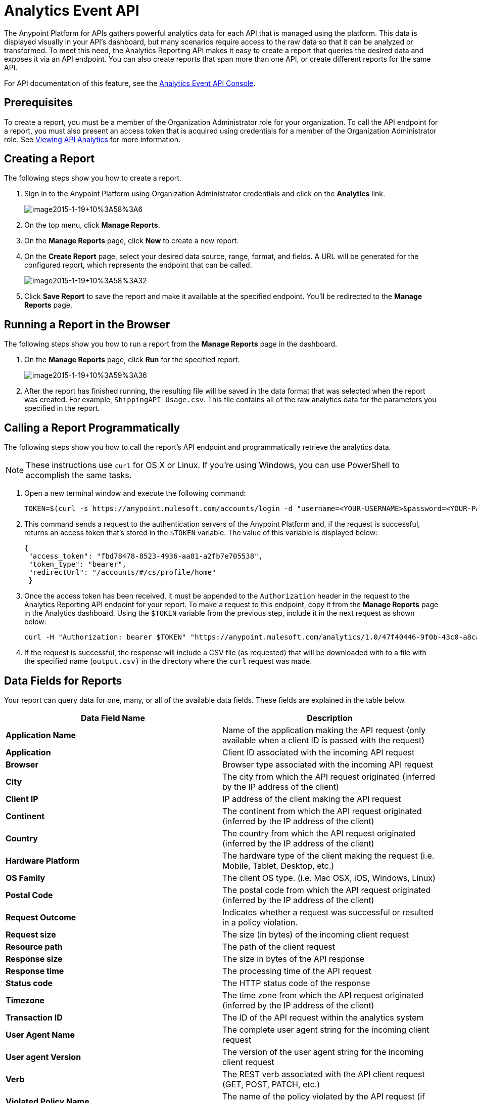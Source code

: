 = Analytics Event API
:keywords: analytics, api, reports

The Anypoint Platform for APIs gathers powerful analytics data for each API that is managed using the platform. This data is displayed visually in your API's dashboard, but many scenarios require access to the raw data so that it can be analyzed or transformed. To meet this need, the Analytics Reporting API makes it easy to create a report that queries the desired data and exposes it via an API endpoint. You can also create reports that span more than one API, or create different reports for the same API.

For API documentation of this feature, see the https://anypoint.mulesoft.com/apiplatform/anypoint-platform/#/portals/apis/9091/versions/9367[Analytics Event API Console].

== Prerequisites

To create a report, you must be a member of the Organization Administrator role for your organization. To call the API endpoint for a report, you must also present an access token that is acquired using credentials for a member of the Organization Administrator role. See link:/docs/display/current/Viewing+API+Analytics[Viewing API Analytics] for more information.

== Creating a Report

The following steps show you how to create a report.

. Sign in to the Anypoint Platform using Organization Administrator credentials and click on the *Analytics* link. +

+
image:image2015-1-19+10%3A58%3A6.png[image2015-1-19+10%3A58%3A6]
+

. On the top menu, click *Manage Reports*.
. On the *Manage Reports* page, click *New* to create a new report.
. On the *Create Report* page, select your desired data source, range, format, and fields. A URL will be generated for the configured report, which represents the endpoint that can be called. +

+
image:image2015-1-19+10%3A58%3A32.png[image2015-1-19+10%3A58%3A32]
+

. Click *Save Report* to save the report and make it available at the specified endpoint. You'll be redirected to the *Manage Reports* page.

== Running a Report in the Browser

The following steps show you how to run a report from the *Manage Reports* page in the dashboard.

. On the *Manage Reports* page, click *Run* for the specified report. +

+
image:image2015-1-19+10%3A59%3A36.png[image2015-1-19+10%3A59%3A36]
+

. After the report has finished running, the resulting file will be saved in the data format that was selected when the report was created. For example, `ShippingAPI Usage.csv`. This file contains all of the raw analytics data for the parameters you specified in the report.

== Calling a Report Programmatically

The following steps show you how to call the report's API endpoint and programmatically retrieve the analytics data.

[NOTE]
These instructions use `curl` for OS X or Linux. If you're using Windows, you can use PowerShell to accomplish the same tasks.

. Open a new terminal window and execute the following command:
+

[source, code, linenums]
----
TOKEN=$(curl -s https://anypoint.mulesoft.com/accounts/login -d "username=<YOUR-USERNAME>&password=<YOUR-PASSWORD>")
----

. This command sends a request to the authentication servers of the Anypoint Platform and, if the request is successful, returns an access token that's stored in the `$TOKEN` variable. The value of this variable is displayed below:
+

[source, code,linenums]
----
{
 "access_token": "fbd78478-8523-4936-aa81-a2fb7e705538",
 "token_type": "bearer",
 "redirectUrl": "/accounts/#/cs/profile/home"
 }
----

. Once the access token has been received, it must be appended to the `Authorization` header in the request to the Analytics Reporting API endpoint for your report. To make a request to this endpoint, copy it from the *Manage Reports* page in the Analytics dashboard. Using the `$TOKEN` variable from the previous step, include it in the next request as shown below:
+

[source]
----
curl -H "Authorization: bearer $TOKEN" "https://anypoint.mulesoft.com/analytics/1.0/47f40446-9f0b-43c0-a8ca-c7aea5136f32/events?format=csv&apiIds=2447&startDate=2014-12-02&endDate=2015-01-08&fields=Application%20Name.Client%20IP.Resource%20Path > output.csv"
----

. If the request is successful, the response will include a CSV file (as requested) that will be downloaded with to a file with the specified name (`output.csv)` in the directory where the `curl` request was made.

== Data Fields for Reports

Your report can query data for one, many, or all of the available data fields. These fields are explained in the table below.

[width="100%",cols="50%,50%",options="header",]
|===
|Data Field Name |Description
|*Application Name* |Name of the application making the API request (only available when a client ID is passed with the request)
|*Application* |Client ID associated with the incoming API request
|*Browser* |Browser type associated with the incoming API request
|*City* |The city from which the API request originated (inferred by the IP address of the client)
|*Client IP* |IP address of the client making the API request
|*Continent* |The continent from which the API request originated (inferred by the IP address of the client)
|*Country* |The country from which the API request originated (inferred by the IP address of the client)
|*Hardware Platform* |The hardware type of the client making the request (i.e. Mobile, Tablet, Desktop, etc.)
|*OS Family* |The client OS type. (i.e. Mac OSX, iOS, Windows, Linux)
|*Postal Code* |The postal code from which the API request originated (inferred by the IP address of the client)
|*Request Outcome* |Indicates whether a request was successful or resulted in a policy violation.
|*Request size* |The size (in bytes) of the incoming client request
|*Resource path* |The path of the client request
|*Response size* |The size in bytes of the API response
|*Response time* |The processing time of the API request
|*Status code* |The HTTP status code of the response
|*Timezone* |The time zone from which the API request originated (inferred by the IP address of the client)
|*Transaction ID* |The ID of the API request within the analytics system
|*User Agent Name* |The complete user agent string for the incoming client request
|*User agent Version* |The version of the user agent string for the incoming client request
|*Verb* |The REST verb associated with the API client request (GET, POST, PATCH, etc.)
|*Violated Policy Name* |The name of the policy violated by the API request (if any)
|===

== See Also

* Viewing API Analytics
